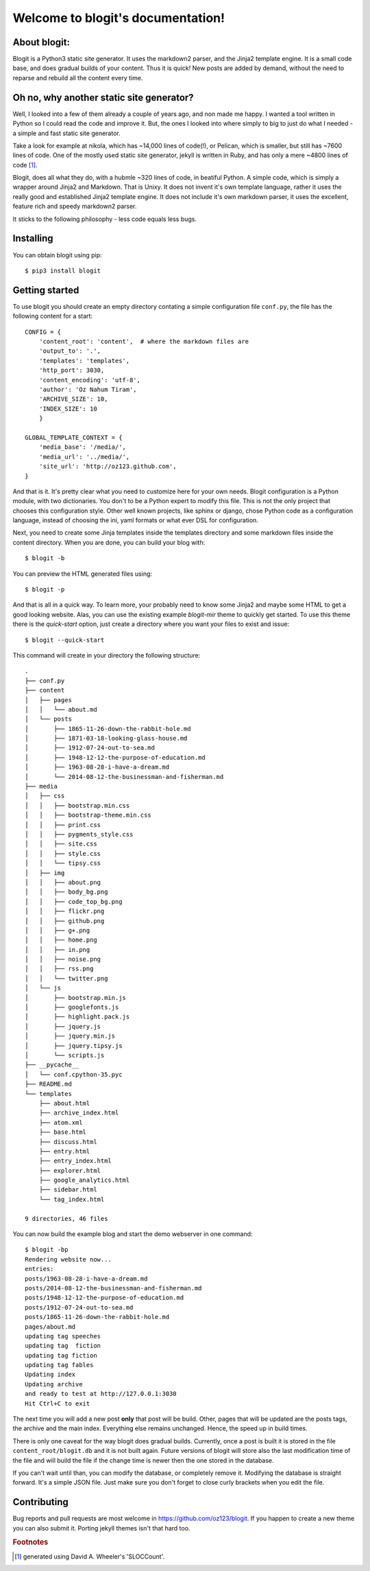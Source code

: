 .. Blogit documentation master file, created by
   sphinx-quickstart on Wed Feb 17 16:38:24 2016.
   You can adapt this file completely to your liking,
   but it should at least
   contain the root `toctree` directive.

Welcome to blogit's documentation!
==================================

About blogit:
^^^^^^^^^^^^^

Blogit is a Python3 static site generator. It uses the markdown2 parser,
and the Jinja2 template engine. It is a small code base, and does
gradual builds of your content. Thus it is quick! New posts are added by
demand, without the need to reparse and  rebuild all the content every
time.

Oh no, why another static site generator?
^^^^^^^^^^^^^^^^^^^^^^^^^^^^^^^^^^^^^^^^^

Well, I looked into a few of them already a couple of years ago, and non
made me happy. I wanted a tool written in Python so I could read the code
and improve it. But, the ones I looked into where simply to big to just do
what I needed - a simple and fast static site generator.

Take a look for example at nikola, which has ~14,000 lines of code(!), or
Pelican, which is smaller, but still has ~7600 lines of code. One of the mostly
used static site generator, jekyll is written in Ruby, and has only a mere ~4800
lines of code [#]_.

Blogit, does all what they do, with a hubmle ~320 lines of code, in beatiful
Python. A simple code, which is simply a wrapper around Jinja2 and
Markdown. That is Unixy. It does not invent it's own template language, rather
it uses the really good and established Jinja2 template engine. It does not
include it's own markdown parser, it uses the excellent, feature rich and speedy
markdown2 parser.

It sticks to the following philosophy - less code equals less bugs.

Installing
^^^^^^^^^^

You can obtain blogit using pip::

  $ pip3 install blogit


Getting started
^^^^^^^^^^^^^^^

To use blogit you should create an empty directory contating a simple
configuration file ``conf.py``, the file has the following content for a start::


        CONFIG = {
            'content_root': 'content',  # where the markdown files are
            'output_to': '.',
            'templates': 'templates',
            'http_port': 3030,
            'content_encoding': 'utf-8',
            'author': 'Oz Nahum Tiram',
            'ARCHIVE_SIZE': 10,
            'INDEX_SIZE': 10
            }

        GLOBAL_TEMPLATE_CONTEXT = {
            'media_base': '/media/',
            'media_url': '../media/',
            'site_url': 'http://oz123.github.com',
        }

And that is it. It's pretty clear what you need to customize here for your own
needs.  Blogit configuration is a Python module, with two dictionaries. You
don't to be a Python expert to modify this file. This is not the only project
that chooses this configuration style. Other well known projects,
like sphinx or django, chose Python code as a configuration language,
instead of choosing the ini, yaml formats or what ever DSL for configuration.

Next, you need to create some Jinja templates inside the templates directory
and some markdown files inside the content directory. When you are done, you
can build your blog with::

    $ blogit -b

You can preview the HTML generated files using::

    $ blogit -p

And that is all in a quick way. To learn more, your probably need to know
some Jinja2 and maybe some HTML to get a good looking website. Alas, you can
use the existing example `blogit-mir` theme to quickly get started. To use this
theme there is the `quick-start` option, just create a directory where you want
your files to exist and issue::

    $ blogit --quick-start

This command will create in your directory the following structure::

        .
        ├── conf.py
        ├── content
        │   ├── pages
        │   │   └── about.md
        │   └── posts
        │       ├── 1865-11-26-down-the-rabbit-hole.md
        │       ├── 1871-03-18-looking-glass-house.md
        │       ├── 1912-07-24-out-to-sea.md
        │       ├── 1948-12-12-the-purpose-of-education.md
        │       ├── 1963-08-28-i-have-a-dream.md
        │       └── 2014-08-12-the-businessman-and-fisherman.md
        ├── media
        │   ├── css
        │   │   ├── bootstrap.min.css
        │   │   ├── bootstrap-theme.min.css
        │   │   ├── print.css
        │   │   ├── pygments_style.css
        │   │   ├── site.css
        │   │   ├── style.css
        │   │   └── tipsy.css
        │   ├── img
        │   │   ├── about.png
        │   │   ├── body_bg.png
        │   │   ├── code_top_bg.png
        │   │   ├── flickr.png
        │   │   ├── github.png
        │   │   ├── g+.png
        │   │   ├── home.png
        │   │   ├── in.png
        │   │   ├── noise.png
        │   │   ├── rss.png
        │   │   └── twitter.png
        │   └── js
        │       ├── bootstrap.min.js
        │       ├── googlefonts.js
        │       ├── highlight.pack.js
        │       ├── jquery.js
        │       ├── jquery.min.js
        │       ├── jquery.tipsy.js
        │       └── scripts.js
        ├── __pycache__
        │   └── conf.cpython-35.pyc
        ├── README.md
        └── templates
            ├── about.html
            ├── archive_index.html
            ├── atom.xml
            ├── base.html
            ├── discuss.html
            ├── entry.html
            ├── entry_index.html
            ├── explorer.html
            ├── google_analytics.html
            ├── sidebar.html
            └── tag_index.html

        9 directories, 46 files

You can now build the example blog and start the demo webserver in one command::

    $ blogit -bp
    Rendering website now...
    entries:
    posts/1963-08-28-i-have-a-dream.md
    posts/2014-08-12-the-businessman-and-fisherman.md
    posts/1948-12-12-the-purpose-of-education.md
    posts/1912-07-24-out-to-sea.md
    posts/1865-11-26-down-the-rabbit-hole.md
    pages/about.md
    updating tag speeches
    updating tag  fiction
    updating tag fiction
    updating tag fables
    Updating index
    Updating archive
    and ready to test at http://127.0.0.1:3030
    Hit Ctrl+C to exit

The next time you will add a new post **only** that post will be build. Other,
pages that will be updated are the posts tags, the archive and the main index.
Everything else remains unchanged. Hence, the speed up in build times.

There is only one caveat for the way blogit does gradual builds. Currently,
once a post is built it is stored in the file ``content_root/blogit.db`` and
it is not built again. Future versions of blogit will store also the last
modification time of the file and will build the file if the change time is
newer then the one stored in the database.

If you can't wait until than, you can modify the database, or completely remove
it. Modifying the database is straight forward. It's a simple JSON file. Just
make sure you don't forget to close curly brackets when you edit the file.

Contributing
^^^^^^^^^^^^

Bug reports and pull requests are most welcome in https://github.com/oz123/blogit.
If you happen to create a new theme you can also submit it. Porting jekyll themes
isn't that hard too.




.. rubric:: Footnotes

.. [#] generated using David A. Wheeler's 'SLOCCount'.
